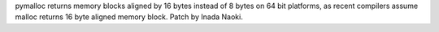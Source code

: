 pymalloc returns memory blocks aligned by 16 bytes instead of 8 bytes on 64
bit platforms, as recent compilers assume malloc returns 16 byte aligned
memory block. Patch by Inada Naoki.

